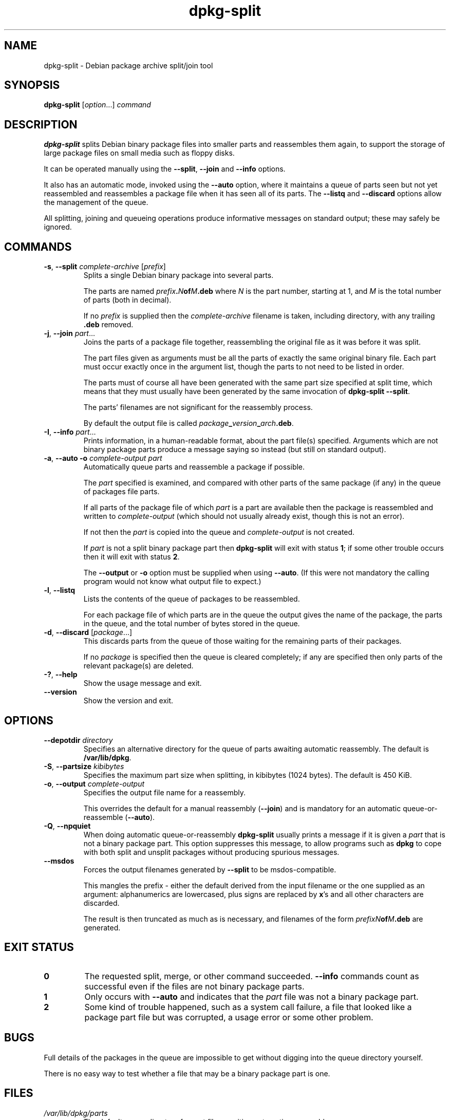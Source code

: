 .\" dpkg manual page - dpkg-split(1)
.\"
.\" Copyright © 1995-1996 Ian Jackson <ian@chiark.chu.cam.ac.uk>
.\" Copyright © 2011 Guillem Jover <guillem@debian.org>
.\"
.\" This is free software; you can redistribute it and/or modify
.\" it under the terms of the GNU General Public License as published by
.\" the Free Software Foundation; either version 2 of the License, or
.\" (at your option) any later version.
.\"
.\" This is distributed in the hope that it will be useful,
.\" but WITHOUT ANY WARRANTY; without even the implied warranty of
.\" MERCHANTABILITY or FITNESS FOR A PARTICULAR PURPOSE.  See the
.\" GNU General Public License for more details.
.\"
.\" You should have received a copy of the GNU General Public License
.\" along with this program.  If not, see <http://www.gnu.org/licenses/>.
.
.TH dpkg\-split 1 "2011-07-04" "Debian Project" "dpkg utilities"
.SH NAME
dpkg\-split \- Debian package archive split/join tool
.
.SH SYNOPSIS
.B dpkg\-split
.RI [ option "...] " command
.
.SH DESCRIPTION
.B dpkg\-split
splits Debian binary package files into smaller parts and reassembles
them again, to support the storage of large package files on small
media such as floppy disks.

It can be operated manually using the
.BR \-\-split ", " \-\-join " and " \-\-info
options.

It also has an automatic mode, invoked using the
.B \-\-auto
option, where it maintains a queue of parts seen but not yet
reassembled and reassembles a package file when it has seen all of its
parts. The
.BR \-\-listq " and " \-\-discard
options allow the management of the queue.

All splitting, joining and queueing operations produce informative
messages on standard output; these may safely be ignored.
.
.SH COMMANDS
.TP
.BR \-s ", " \-\-split " \fIcomplete-archive\fP [\fIprefix\fP]"
Splits a single Debian binary package into several parts.

The parts are named
.IB prefix . N of M .deb
where
.I N
is the part number, starting at 1, and
.I M
is the total number of parts (both in decimal).

If no
.I prefix
is supplied then the
.I complete-archive
filename is taken, including directory, with any trailing
.B .deb
removed.
.TP
.BR \-j ", " \-\-join " \fIpart\fP..."
Joins the parts of a package file together, reassembling the original
file as it was before it was split.

The part files given as arguments must be all the parts of exactly the
same original binary file. Each part must occur exactly once in the
argument list, though the parts to not need to be listed in order.

The parts must of course all have been generated with the same part
size specified at split time, which means that they must usually have
been generated by the same invocation of
.BR "dpkg\-split \-\-split" .

The parts' filenames are not significant for the reassembly process.

By default the output file is called
.IB package _ version _ arch .deb\fR.

.TP
.BR \-I ", " \-\-info " \fIpart\fP..."
Prints information, in a human-readable format, about the part file(s)
specified. Arguments which are not binary package parts produce a
message saying so instead (but still on standard output).
.TP
.BR \-a ", " "\-\-auto \-o" " \fIcomplete-output part\fP"
Automatically queue parts and reassemble a package if possible.

The
.I part
specified is examined, and compared with other parts of the same
package (if any) in the queue of packages file parts.

If all parts of the package file of which
.I part
is a part are available then the package is reassembled and written to
.I complete-output
(which should not usually already exist, though this is not an
error).

If not then the
.I part
is copied into the queue and
.I complete-output
is not created.

If
.I part
is not a split binary package part then
.B dpkg\-split
will exit with status \fB1\fP; if some other trouble occurs then it will
exit with status \fB2\fP.

The
.BR \-\-output " or " \-o
option must be supplied when using
.BR \-\-auto .
(If this were not mandatory the calling program would not know what
output file to expect.)
.TP
.BR \-l ", " \-\-listq
Lists the contents of the queue of packages to be reassembled.

For each package file of which parts are in the queue the output gives
the name of the package, the parts in the queue, and the total number
of bytes stored in the queue.
.TP
.BR \-d ", " \-\-discard " [\fIpackage\fP...]"
This discards parts from the queue of those waiting for the remaining
parts of their packages.

If no
.I package
is specified then the queue is cleared completely; if any are
specified then only parts of the relevant package(s) are deleted.
.TP
.BR \-? ", " \-\-help
Show the usage message and exit.
.TP
.BR \-\-version
Show the version and exit.
.
.SH OPTIONS
.TP
.BI \-\-depotdir " directory"
Specifies an alternative directory for the queue of parts awaiting
automatic reassembly. The default is
.BR /var/lib/dpkg .
.TP
.BR \-S ", " \-\-partsize " \fIkibibytes\fP"
Specifies the maximum part size when splitting, in kibibytes (1024
bytes). The default is 450 KiB.
.TP
.BR \-o ", " \-\-output " \fIcomplete-output\fP"
Specifies the output file name for a reassembly.

This overrides the default for a manual reassembly
.RB ( \-\-join )
and is mandatory for an automatic queue-or-reassemble
.RB ( \-\-auto ).
.TP
.BR \-Q ", " \-\-npquiet
When doing automatic queue-or-reassembly
.B dpkg\-split
usually prints a message if it is given a
.I part
that is not a binary package part. This option suppresses this
message, to allow programs such as
.B dpkg
to cope with both split and unsplit packages without producing
spurious messages.
.TP
.BR \-\-msdos
Forces the output filenames generated by
.B \-\-split
to be msdos-compatible.

This mangles the prefix - either the default derived from the input
filename or the one supplied as an argument: alphanumerics are
lowercased, plus signs are replaced by
.BR x 's
and all other characters are discarded.

The result is then truncated as much as is necessary, and filenames of
the form
.IB "prefixN" of M .deb
are generated.
.
.SH EXIT STATUS
.TP
.B 0
The requested split, merge, or other command succeeded.
.B \-\-info
commands count as successful even if the files are not binary package
parts.
.TP
.B 1
Only occurs with
.B \-\-auto
and indicates that the
.I part
file was not a binary package part.
.TP
.B 2
Some kind of trouble happened, such as a system
call failure, a file that looked like a package part file but was
corrupted, a usage error or some other problem.
.
.SH BUGS
Full details of the packages in the queue are impossible to get
without digging into the queue directory yourself.

There is no easy way to test whether a file that may be a binary
package part is one.
.
.SH FILES
.TP
.I /var/lib/dpkg/parts
The default queue directory for part files awaiting automatic
reassembly.

The filenames used in this directory are in a format internal to
.B dpkg\-split
and are unlikely to be useful to other programs, and in any case the
filename format should not be relied upon.
.
.SH SEE ALSO
.BR deb (5),
.BR deb\-control (5),
.BR dpkg\-deb (1),
.BR dpkg (1).
